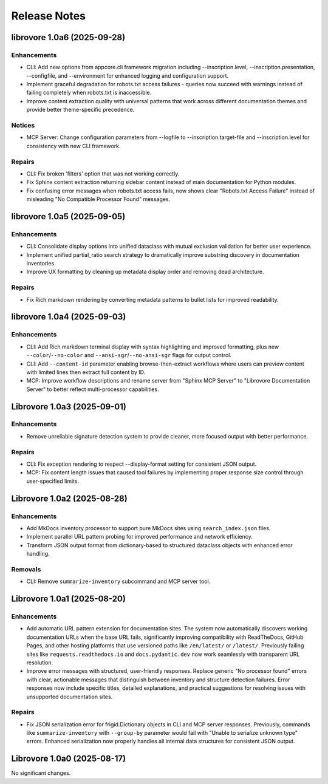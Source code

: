 .. vim: set fileencoding=utf-8:
.. -*- coding: utf-8 -*-
.. +--------------------------------------------------------------------------+
   |                                                                          |
   | Licensed under the Apache License, Version 2.0 (the "License");          |
   | you may not use this file except in compliance with the License.         |
   | You may obtain a copy of the License at                                  |
   |                                                                          |
   |     http://www.apache.org/licenses/LICENSE-2.0                           |
   |                                                                          |
   | Unless required by applicable law or agreed to in writing, software      |
   | distributed under the License is distributed on an "AS IS" BASIS,        |
   | WITHOUT WARRANTIES OR CONDITIONS OF ANY KIND, either express or implied. |
   | See the License for the specific language governing permissions and      |
   | limitations under the License.                                           |
   |                                                                          |
   +--------------------------------------------------------------------------+


*******************************************************************************
Release Notes
*******************************************************************************

.. towncrier release notes start

librovore 1.0a6 (2025-09-28)
============================

Enhancements
------------

- CLI: Add new options from appcore.cli framework migration including --inscription.level, --inscription.presentation, --configfile, and --environment for enhanced logging and configuration support.
- Implement graceful degradation for robots.txt access failures - queries now succeed with warnings instead of failing completely when robots.txt is inaccessible.
- Improve content extraction quality with universal patterns that work across different documentation themes and provide better theme-specific precedence.


Notices
-------

- MCP Server: Change configuration parameters from --logfile to --inscription.target-file and --inscription.level for consistency with new CLI framework.


Repairs
-------

- CLI: Fix broken 'filters' option that was not working correctly.
- Fix Sphinx content extraction returning sidebar content instead of main documentation for Python modules.
- Fix confusing error messages when robots.txt access fails, now shows clear "Robots.txt Access Failure" instead of misleading "No Compatible Processor Found" messages.


librovore 1.0a5 (2025-09-05)
============================

Enhancements
------------

- CLI: Consolidate display options into unified dataclass with mutual exclusion validation for better user experience.
- Implement unified partial_ratio search strategy to dramatically improve substring discovery in documentation inventories.
- Improve UX formatting by cleaning up metadata display order and removing dead architecture.


Repairs
-------

- Fix Rich markdown rendering by converting metadata patterns to bullet lists for improved readability.


librovore 1.0a4 (2025-09-03)
============================

Enhancements
------------

- CLI: Add Rich markdown terminal display with syntax highlighting and improved formatting, plus new ``--color``/``--no-color`` and ``--ansi-sgr``/``--no-ansi-sgr`` flags for output control.
- CLI: Add ``--content-id`` parameter enabling browse-then-extract workflows where users can preview content with limited lines then extract full content by ID.
- MCP: Improve workflow descriptions and rename server from "Sphinx MCP Server" to "Librovore Documentation Server" to better reflect multi-processor capabilities.


Librovore 1.0a3 (2025-09-01)
============================

Enhancements
------------

- Remove unreliable signature detection system to provide cleaner, more focused output with better performance.


Repairs
-------

- CLI: Fix exception rendering to respect --display-format setting for consistent JSON output.
- MCP: Fix content length issues that caused tool failures by implementing proper response size control through user-specified limits.


Librovore 1.0a2 (2025-08-28)
============================

Enhancements
------------

- Add MkDocs inventory processor to support pure MkDocs sites using ``search_index.json`` files.
- Implement parallel URL pattern probing for improved performance and network efficiency.
- Transform JSON output format from dictionary-based to structured dataclass objects with enhanced error handling.


Removals
--------

- CLI: Remove ``summarize-inventory`` subcommand and MCP server tool.


Librovore 1.0a1 (2025-08-20)
============================

Enhancements
------------

- Add automatic URL pattern extension for documentation sites. The system now automatically discovers working documentation URLs when the base URL fails, significantly improving compatibility with ReadTheDocs, GitHub Pages, and other hosting platforms that use versioned paths like ``/en/latest/`` or ``/latest/``. Previously failing sites like ``requests.readthedocs.io`` and ``docs.pydantic.dev`` now work seamlessly with transparent URL resolution.
- Improve error messages with structured, user-friendly responses. Replace generic "No processor found" errors with clear, actionable messages that distinguish between inventory and structure detection failures. Error responses now include specific titles, detailed explanations, and practical suggestions for resolving issues with unsupported documentation sites.


Repairs
-------

- Fix JSON serialization error for frigid.Dictionary objects in CLI and MCP server responses. Previously, commands like ``summarize-inventory`` with ``--group-by`` parameter would fail with "Unable to serialize unknown type" errors. Enhanced serialization now properly handles all internal data structures for consistent JSON output.


Librovore 1.0a0 (2025-08-17)
============================

No significant changes.
